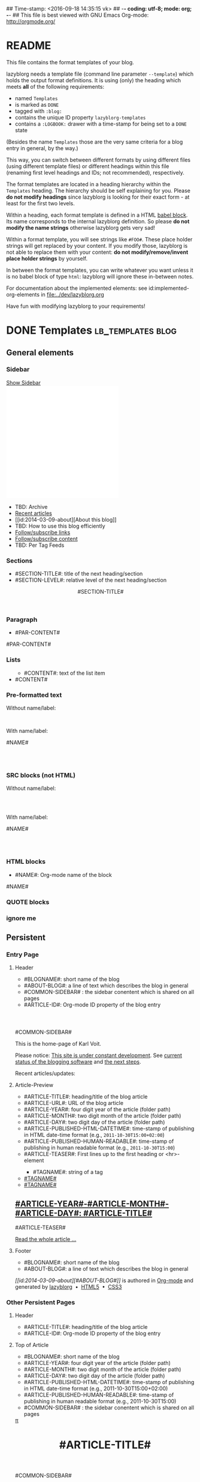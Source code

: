 ## Time-stamp: <2016-09-18 14:35:15 vk>
## -*- coding: utf-8; mode: org; -*-
## This file is best viewed with GNU Emacs Org-mode: http://orgmode.org/


* README

This file contains the format templates of your blog.

lazyblorg needs a template file (command line parameter ~--template~)
which holds the output format definitions. It is using (only) the
heading which meets *all* of the following requirements:

- named ~Templates~
- is marked as ~DONE~
- tagged with ~:blog:~
- contains the unique ID property ~lazyblorg-templates~
- contains a ~:LOGBOOK:~ drawer with a time-stamp for being set to a
  ~DONE~ state

(Besides the name ~Templates~ those are the very same criteria for a
blog entry in general, by the way.)

This way, you can switch between different formats by using different
files (using different template files) or different headings within
this file (renaming first level headings and IDs; not recommended),
respectively.

The format templates are located in a heading hierarchy within the
~Templates~ heading. The hierarchy should be self explaining for
you. Please *do not modify headings* since lazyblorg is looking for
their exact form - at least for the first two levels.

Within a heading, each format template is defined in a HTML [[http://orgmode.org/manual/Working-With-Source-Code.html#Working-With-Source-Code][babel
block]].  Its name corresponds to the internal lazyblorg definition. So
please *do not modify the name strings* otherwise lazyblorg gets very
sad!

Within a format template, you will see strings like ~#FOO#~. These
place holder strings will get replaced by your content. If you modify
those, lazyblorg is not able to replace them with your content: *do
not modify/remove/invent place holder strings* by yourself.

In between the format templates, you can write whatever you want
unless it is no babel block of type ~html~: lazyblorg will ignore
these in-between notes.

For documentation about the implemented elements: see
id:implemented-org-elements in [[file:../dev/lazyblorg.org]]

Have fun with modifying lazyblorg to your requirements!

* DONE Templates                                                                  :lb_templates:blog:
:PROPERTIES:
:CREATED:  [2014-12-26 Fri 16:09]
:END:
:LOGBOOK:
- State "DONE"       from "DONE"       [2013-08-21 Wed 17:50]
:END:
:PROPERTIES:
:ID: lazyblorg-templates
:CREATED:  [2013-08-21 Wed 17:50]
:END:

** General elements

*** Sidebar

#+NAME: common-sidebar
#+BEGIN_HTML

  <a id="show-sidebar-text" href="#show-sidebar">Show Sidebar</a>
  <div class="sidebar toggle-sidebar">
     <div class="search">
       <iframe id="search-big" src="//duckduckgo.com/search.html?width=140&site=karl-voit.at&prefill=Search blog" frameborder="0"></iframe>
       <iframe id="search-narrow" src="//duckduckgo.com/search.html?width=70&k1=-1&k2=s&site=karl-voit.at&prefill=Search" frameborder="0"></iframe>
       <br/>
     </div>
     <ul>
     <li>TBD: Archive</li>
     <li><a href="/">Recent articles</a></li>
     <li>[[id:2014-03-09-about][About this blog]]</li>
     <li>TBD: How to use this blog efficiently</li>
     <li><a href="//karl-voit.at/feeds/lazyblorg-all.atom_1.0.links-only.xml">Follow/subscribe links</a></li>
     <li><a href="//karl-voit.at/feeds/lazyblorg-all.atom_1.0.links-and-content.xml">Follow/subscribe content</a></li>
     <li>TBD: Per Tag Feeds</li>
     </ul>
  </div>

#+END_HTML

*** Sections

- #SECTION-TITLE#: title of the next heading/section
- #SECTION-LEVEL#: relative level of the next heading/section

#+NAME: section-begin
#+BEGIN_HTML

	  <header><h#SECTION-LEVEL# class="section-title">#SECTION-TITLE#</h#SECTION-LEVEL#></header>

#+END_HTML
*** Paragraph

- #PAR-CONTENT#

#+NAME: paragraph
#+BEGIN_HTML

<p>

#PAR-CONTENT#

</p>

#+END_HTML

*** Lists

#+NAME: ul-begin
#+BEGIN_HTML
	  <ul>
#+END_HTML

- #CONTENT#: text of the list item

#+NAME: ul-item
#+BEGIN_HTML
	    <li>#CONTENT#</li>
#+END_HTML

#+NAME: ul-end
#+BEGIN_HTML
	  </ul>
#+END_HTML

*** Pre-formatted text

Without name/label:

#+NAME: pre-begin
#+BEGIN_HTML

	  <pre>
#+END_HTML

#+NAME: pre-end
#+BEGIN_HTML
	  </pre>

#+END_HTML

With name/label:

#+NAME: named-pre-begin
#+BEGIN_HTML

<p>

    #NAME#
	  <pre>
#+END_HTML

#+NAME: named-pre-end
#+BEGIN_HTML
	  </pre>

</p>
#+END_HTML

*** SRC blocks (not HTML)

Without name/label:

#+NAME: src-begin
#+BEGIN_HTML

	  <div class="example_code">
	  <pre>
#+END_HTML

#+NAME: src-end
#+BEGIN_HTML
	  </pre>
    </div>

#+END_HTML

With name/label:

#+NAME: named-src-begin
#+BEGIN_HTML

<p>

    #NAME#
	  <div class="example_code">
	  <pre>
#+END_HTML

#+NAME: named-src-end
#+BEGIN_HTML
	  </pre>
    </div>

</p>
#+END_HTML

*** HTML blocks

- #NAME#: Org-mode name of the block

#+NAME: html-begin
#+BEGIN_HTML

<p>

    #NAME#
	  <div class="example_code">
#+END_HTML

#+NAME: html-end
#+BEGIN_HTML
	  </div>

</p>

#+END_HTML

*** QUOTE blocks

#+NAME: blockquote-begin
#+BEGIN_HTML

<blockquote>
#+END_HTML

#+NAME: blockquote-end
#+BEGIN_HTML
</blockquote>

#+END_HTML

*** ignore me

#+NAME:
#+BEGIN_HTML
#+END_HTML

#+NAME:
#+BEGIN_HTML
#+END_HTML


** Persistent

*** Entry Page

**** Header

- #BLOGNAME#: short name of the blog
- #ABOUT-BLOG#: a line of text which describes the blog in general
- #COMMON-SIDEBAR# : the sidebar conentent which is shared on all pages
- #ARTICLE-ID#: Org-mode ID property of the blog entry


#+NAME: entrypage-header
#+BEGIN_HTML
  <!DOCTYPE html>
  <html xmlns="//www.w3.org/1999/xhtml">
  <meta charset="UTF-8">
  <meta name="author" content="Karl Voit" />
  <meta name="generator" content="lazyblorg" />
  <meta name="orgmode-id" content="#ARTICLE-ID#" />
  <link rel="stylesheet" title="public voit Standard CSS Style"
        href="//Karl-Voit.at/public_voit.css" type="text/css" media="screen"  />

  <!-- WARNING: This page is written in HTML5 and might not be displayed correctly in old browsers. -->

  <head>
  <title>Public Voit - Homepage of Karl Voit</title>
  </head>

  <body class="persistent-body">

  <header class="persistent-header">

      <nav class="entrypage-article-header-nav">
        <span class="breadcrumbs">
          <img src="//karl-voit.at/images/public-voit_logo.svg" alt="public voit logo" width="350" style="vertical-align:middle;"><span style="padding-top:1em;">
        </span>
      </nav>

  </header>

  #COMMON-SIDEBAR#

  <div class="entry-page-greetings">
  <p>

    This is the home-page of Karl Voit.

  </p>

  <p>

    Please notice: <a href="2014/01/30/public-voit-beta/">This site is under constant development</a>. See
    <a href="https://github.com/novoid/lazyblorg/blob/master/dev/lazyblorg.org#23-implemented-org-mode-elements">current status of the blogging software</a> and
    <a href="https://github.com/novoid/lazyblorg/blob/master/dev/lazyblorg.org#1-issue-tracking">the next steps</a>.
  </p>

  <p>

    Recent articles/updates:

  </p>
  </div>

#+END_HTML

**** Article-Preview

- #ARTICLE-TITLE#: heading/title of the blog article
- #ARTICLE-URL#: URL of the blog article
- #ARTICLE-YEAR#: four digit year of the article (folder path)
- #ARTICLE-MONTH#: two digit month of the article (folder path)
- #ARTICLE-DAY#: two digit day of the article (folder path)
- #ARTICLE-PUBLISHED-HTML-DATETIME#: time-stamp of publishing in HTML
  date-time format (e.g., ~2011-10-30T15:00+02:00~)
- #ARTICLE-PUBLISHED-HUMAN-READABLE#: time-stamp of publishing in
  human readable format (e.g., ~2011-10-30T15:00~)
- #ARTICLE-TEASER#: First lines up to the first heading or <hr>-element

#+NAME: article-preview-header
#+BEGIN_HTML


<article class="entry-page-article">
#+END_HTML

#+NAME: article-preview-tags-begin
#+BEGIN_HTML

	  <aside>
	    <ul class="entry-page-article-tags">
#+END_HTML

- #TAGNAME#: string of a tag

#+NAME: article-preview-usertag
#+BEGIN_HTML
                <li><a class="usertag" href="#">#TAGNAME#</a></li>

#+END_HTML

#+NAME: article-preview-autotag
#+BEGIN_HTML
                <li><a class="autotag" href="#">#TAGNAME#</a></li>

#+END_HTML


#+NAME: article-preview-tags-end
#+BEGIN_HTML

	    </ul>
	  </aside>
#+END_HTML


#+NAME: article-preview-begin
#+BEGIN_HTML

<h1><a href="#ARTICLE-URL#">#ARTICLE-YEAR#-#ARTICLE-MONTH#-#ARTICLE-DAY#: #ARTICLE-TITLE#</a></h1>

#ARTICLE-TEASER#

#+END_HTML

#+NAME: article-preview-more
#+BEGIN_HTML
<p>
<a href="#ARTICLE-URL#" class="article-preview-more">Read the whole article&nbsp;...</a>
</p>
#+END_HTML

#+NAME: article-preview-end
#+BEGIN_HTML


</article>


#+END_HTML

**** Footer

- #BLOGNAME#: short name of the blog
- #ABOUT-BLOG#: a line of text which describes the blog in general

#+NAME: entrypage-footer
#+BEGIN_HTML


    <footer>
      <p><i>[[id:2014-03-09-about][#ABOUT-BLOG#]]</i> is authored in <a href="//orgmode.org">Org-mode</a> and generated by <a href="https://github.com/novoid/lazyblorg">lazyblorg</a>

	 	&nbsp;&bull;&nbsp; <a href="//validator.w3.org/check/referer">HTML5</a>

	 	&nbsp;&bull;&nbsp; <a href="//jigsaw.w3.org/css-validator/">CSS3</a>
      </p>
    </footer>

  </body>
</html>
#+END_HTML


*** Other Persistent Pages

**** Header

- #ARTICLE-TITLE#: heading/title of the blog article
- #ARTICLE-ID#: Org-mode ID property of the blog entry

#+NAME: persistent-header
#+BEGIN_HTML
  <!DOCTYPE html>
  <html xmlns="//www.w3.org/1999/xhtml">
  <meta charset="UTF-8">
  <meta name="author" content="Karl Voit" />
  <meta name="generator" content="lazyblorg" />
  <meta name="orgmode-id" content="#ARTICLE-ID#" />
  <link rel="stylesheet" title="public voit Standard CSS Style"
        href="//Karl-Voit.at/public_voit.css" type="text/css" media="screen"  />

  <!-- WARNING: This page is written in HTML5 and might not be displayed correctly in old browsers. -->

    <head>
      <title>#ARTICLE-TITLE#</title>

    </head>

#+END_HTML

**** Top of Article

- #BLOGNAME#: short name of the blog
- #ARTICLE-YEAR#: four digit year of the article (folder path)
- #ARTICLE-MONTH#: two digit month of the article (folder path)
- #ARTICLE-DAY#: two digit day of the article (folder path)
- #ARTICLE-PUBLISHED-HTML-DATETIME#: time-stamp of publishing in HTML
  date-time format (e.g., 2011-10-30T15:00+02:00)
- #ARTICLE-PUBLISHED-HUMAN-READABLE#: time-stamp of publishing in
  human readable format (e.g., 2011-10-30T15:00)
- #COMMON-SIDEBAR# : the sidebar conentent which is shared on all pages

#+NAME: persistent-header-begin
#+BEGIN_HTML
  <body>

    <div class="common-orgsource"><a href="source.org.txt">&#960;</a></div>

	<header>

	  <nav class="persistent-article-header-nav">
	    <span class="breadcrumbs">
	      <a href="../"><img src="//karl-voit.at/images/public-voit_logo.svg" alt="public voit logo" width="350" style="vertical-align:middle;"></a>
	    </span>
	  </nav>

#+END_HTML

#+NAME: persistent-header-end
#+BEGIN_HTML

	  <h1 class="common-article-header-title">#ARTICLE-TITLE#</h1>

	</header>

    #COMMON-SIDEBAR#

    <article class="common-article">

#+END_HTML

#+NAME: persistent-end
#+BEGIN_HTML

    </article>

#+END_HTML

**** Footer

- #ABOUT-BLOG#: a line of text which describes the blog in general

#+NAME: persistent-footer
#+BEGIN_HTML
	  <aside class="published-on">
	    Published on <time datetime="#ARTICLE-PUBLISHED-HTML-DATETIME#">#ARTICLE-PUBLISHED-HUMAN-READABLE#</time>
	  </aside>

   <p class="email-comment">
      <a href="mailto:publicvoit-comment@Karl-Voit.at?subject=#ARTICLE-ID# comment: &body=Please do not remove '#ARTICLE-ID# comment:' in subject and please tell me whether or not it is OK to add your comment and/or your email address to the blog entry!">Comment via email</a> or via <a href="//disqus.com">Disqus</a> comments below:
   </p>

    <div id="disqus_thread"></div>
    <div id="disqus_loader" style="text-align: center">
      <!-- stolen from http://blog.yjl.im/2012/04/let-your-readers-decide-when-to-load.html -->
      <button onclick="load_disqus()">Load Disqus Comments</button>
      <script>
        function load_disqus()
        {
          var dsq = document.createElement('script');
          dsq.type = 'text/javascript';
          dsq.async = true;
          dsq.src = "//publicvoit.disqus.com/embed.js";
          var disqus_identifier = '#ARTICLE-ID#';
          (document.getElementsByTagName('head')[0] || document.getElementsByTagName('body')[0]).appendChild(dsq);
          var ldr = document.getElementById('disqus_loader');
          ldr.parentNode.removeChild(ldr);
        }
      </script>
    </div>
    <noscript>Please enable JavaScript to view the <a href="//disqus.com/?ref_noscript">Disqus comments.</a></noscript>

    <footer>
      <p><i>[[id:2014-03-09-about][#ABOUT-BLOG#]]</i> is authored in <a href="//orgmode.org">Org-mode</a> and generated by <a href="https://github.com/novoid/lazyblorg">lazyblorg</a>

	 	&nbsp;&bull;&nbsp; <a href="//validator.w3.org/check/referer">HTML5</a>

	 	&nbsp;&bull;&nbsp; <a href="//jigsaw.w3.org/css-validator/">CSS3</a>
      </p>
    </footer>

  </body>
</html>
#+END_HTML


** Article

*** Header

- #ARTICLE-TITLE#: heading/title of the blog article
- #ARTICLE-ID#: Org-mode ID property of the blog entry

#+NAME: article-header
#+BEGIN_HTML
  <!DOCTYPE html>
  <html xmlns="//www.w3.org/1999/xhtml">
  <meta charset="UTF-8">

  <meta name="author" content="Karl Voit" />
  <meta name="generator" content="lazyblorg" />
  <meta name="description" content="#ARTICLE-TITLE#" />
  <meta name="orgmode-id" content="#ARTICLE-ID#" />

  <meta name="twitter:card" content="summary" />
  <meta name="twitter:site" content="@n0v0id" />
  <meta name="twitter:creator" content="@n0v0id" />
  <meta name="twitter:title" content="public voit" />
  <meta name="twitter:description" content="#ARTICLE-TITLE#" />
  <meta name="twitter:image" content="http://karl-voit.at/images/public-voit_T_logo_200x200.png" />

  <meta property="og:type" content="article" />
  <meta property="og:title" content="public voit" />
  <meta property="og:description" content="#ARTICLE-TITLE#" />
  <meta property="og:image" content="http://karl-voit.at/images/public-voit_T_logo_200x200.png" />
  <meta property="og:site_name" content="public voit - Web-page of Karl Voit">
  <meta property="article:published_time" content="#ARTICLE-PUBLISHED-HTML-DATETIME#" />
  <meta property="article:author" content="Karl Voit" />

  <link rel="stylesheet" title="public voit Standard CSS Style"
        href="//Karl-Voit.at/public_voit.css" type="text/css" media="screen"  />

  <!-- WARNING: This page is written in HTML5 and might not be displayed correctly in old browsers. -->

    <head>
      <!-- link rel="stylesheet" type="text/css" href="../../../../style.css" / -->
      <title>#ARTICLE-TITLE#</title>

    </head>
#+END_HTML

*** Top of Article

- #BLOGNAME#: short name of the blog
- #ARTICLE-YEAR#: four digit year of the article (folder path)
- #ARTICLE-MONTH#: two digit month of the article (folder path)
- #ARTICLE-DAY#: two digit day of the article (folder path)
- #ARTICLE-PUBLISHED-HTML-DATETIME#: time-stamp of publishing in HTML
  date-time format (e.g., 2011-10-30T15:00+02:00)
- #ARTICLE-PUBLISHED-HUMAN-READABLE#: time-stamp of publishing in
  human readable format (e.g., 2011-10-30T15:00)
- #COMMON-SIDEBAR# : the sidebar conentent which is shared on all pages

#+NAME: article-header-begin
#+BEGIN_HTML
  <body>

    <div class="common-orgsource"><a href="source.org.txt">&#960;</a></div>


	<header>

	  <nav class="temporal-article-header-nav">
	    <span class="breadcrumbs">
	      <a href="../../../../"><img src="//karl-voit.at/images/public-voit_logo.svg" alt="public voit logo" width="350" style="vertical-align:middle;"></a><span style="padding-top:1em;">&nbsp;&nbsp;&nbsp;&nbsp;&raquo;
	      #ARTICLE-YEAR#&nbsp;&ndash;&nbsp;#ARTICLE-MONTH#&nbsp;&ndash;&nbsp;#ARTICLE-DAY#</span>
	      <!-- a href="../../../">#ARTICLE-YEAR#</a>&nbsp;&ndash;&nbsp;<a href="../../">#ARTICLE-MONTH#</a>&nbsp;&ndash;&nbsp;<a href="../">#ARTICLE-DAY#</a -->
	    </span>
	  </nav>

#+END_HTML


#+NAME: article-tags-begin
#+BEGIN_HTML
	  <aside class="common-tags">
	    <ul>

#+END_HTML

- #TAGNAME#: string of a tag

#+NAME: article-usertag
#+BEGIN_HTML
                <li><a class="usertag" href="#">#TAGNAME#</a></li>

#+END_HTML

#+NAME: article-autotag
#+BEGIN_HTML
                <li><a class="autotag" href="#">#TAGNAME#</a></li>

#+END_HTML

#+NAME: article-tags-end
#+BEGIN_HTML
	    </ul>
	  </aside>

#+END_HTML



#+NAME: article-header-end
#+BEGIN_HTML

	  <h1 class="common-article-header-title">#ARTICLE-TITLE#</h1>

	</header>

  #COMMON-SIDEBAR#

  <article class="common-article">

#+END_HTML

#+NAME: article-end
#+BEGIN_HTML


  </article>

#+END_HTML

*** Footer

- #ABOUT-BLOG#: a line of text which describes the blog in general

#+NAME: article-footer
#+BEGIN_HTML
	  <aside class="published-on">
	    Published on <time datetime="#ARTICLE-PUBLISHED-HTML-DATETIME#">#ARTICLE-PUBLISHED-HUMAN-READABLE#</time>
	  </aside>

   <p class="email-comment">
      <a href="mailto:publicvoit-comment@Karl-Voit.at?subject=#ARTICLE-ID# comment: &body=Please do not remove '#ARTICLE-ID# comment:' in subject and please tell me whether or not it is OK to add your comment and/or your email address to the blog entry!">Comment via email</a> or via <a href="//disqus.com">Disqus</a> comments below:
   </p>

    <div id="disqus_thread"></div>
    <div id="disqus_loader" style="text-align: center">
      <!-- stolen from http://blog.yjl.im/2012/04/let-your-readers-decide-when-to-load.html -->
      <button onclick="load_disqus()">Load Disqus Comments</button>
      <script>
        function load_disqus()
        {
          var dsq = document.createElement('script');
          dsq.type = 'text/javascript';
          dsq.async = true;
          dsq.src = "//publicvoit.disqus.com/embed.js";
          var disqus_identifier = '#ARTICLE-ID#';
          (document.getElementsByTagName('head')[0] || document.getElementsByTagName('body')[0]).appendChild(dsq);
          var ldr = document.getElementById('disqus_loader');
          ldr.parentNode.removeChild(ldr);
        }
      </script>
    </div>
    <noscript>Please enable JavaScript to view the <a href="//disqus.com/?ref_noscript">Disqus comments.</a></noscript>

    <footer>
      <p><i>[[id:2014-03-09-about][#ABOUT-BLOG#]]</i> is authored in <a href="//orgmode.org">Org-mode</a> and generated by <a href="https://github.com/novoid/lazyblorg">lazyblorg</a>

	 	&nbsp;&bull;&nbsp; <a href="//validator.w3.org/check/referer">HTML5</a>

	 	&nbsp;&bull;&nbsp; <a href="//jigsaw.w3.org/css-validator/">CSS3</a>
      </p>
    </footer>

  </body>
</html>
#+END_HTML


** Tags

FIXXME

** Day Overview

FIXXME

** Month Overview

*** Header

- #BLOGNAME#: short name of the blog
- #YEAR#: four digit year
- #MONTH-LONGNAME#: name of the month like "Jannuary" or "February"
- #MONTH-SHORTNAME#: three letter name of the month like "Jan" or "Feb"
- #MONTH-TWODIGITNUMBER#: number of the month like "01" or "02"

#+NAME: month-header
#+BEGIN_HTML
  <!DOCTYPE html>
  <html xmlns="//www.w3.org/1999/xhtml">
  <meta charset="UTF-8">
  <meta name="author" content="Karl Voit" />
  <meta name="generator" content="lazyblorg" />
  <link rel="stylesheet" title="public voit Standard CSS Style"
        href="//Karl-Voit.at/public_voit.css" type="text/css" media="screen"  />

  <!-- WARNING: This page is written in HTML5 and might not be displayed correctly in old browsers. -->

    <head>
      <title>#BLOGNAME#: #YEAR#-#MONTH-TWODIGITNUMBER#</title>
    </head>

  <body>

  <article class="month-overview">

	<header>

	  <nav class="month-overview-header-nav">
	    <span class="breadcrumbs">
	      <a href="../../"><img src="//karl-voit.at/images/public-voit_logo.svg" alt="public voit logo" width="350" style="vertical-align:middle;"></a><span style="padding-top:1em;">&nbsp;&nbsp;&nbsp;&nbsp;&raquo;
	      #YEAR#&nbsp;&ndash;&nbsp;#MONTH-TWODIGITNUMBER#</span>
	    </span>
	  </nav>

	  <h1 class="article-title">#YEAR#-#MONTH-TWODIGITNUMBER#</h1>

	</header>

  <p><ul class="month-body">

#+END_HTML

*** Article-Link

- #ARTICLE-TITLE#: heading/title of the blog article
- #ARTICLE-URL#: URL of the blog article
- #ARTICLE-YEAR#: four digit year of the article (folder path)
- #ARTICLE-MONTH#: two digit month of the article (folder path)
- #ARTICLE-DAY#: two digit day of the article (folder path)
- #ARTICLE-PUBLISHED-HTML-DATETIME#: time-stamp of publishing in HTML
  date-time format (e.g., 2011-10-30T15:00+02:00)
- #ARTICLE-PUBLISHED-HUMAN-READABLE#: time-stamp of publishing in
  human readable format (e.g., 2011-10-30T15:00)

#+NAME: article-list-link
#+BEGIN_HTML
<li><a href="#ARTICLE-URL#">#ARTICLE-YEAR#-#ARTICLE-MONTH#-#ARTICLE-DAY#: #ARTICLE-TITLE#</a></li>
#+END_HTML

*** Footer

- #BLOGNAME#: short name of the blog
- #YEAR#: four digit year
- #MONTH-LONGNAME#: name of the month like "Jannuary" or "February"
- #MONTH-SHORTNAME#: three letter name of the month like "Jan" or "Feb"
- #MONTH-TWODIGITNUMBER#: number of the month like "01" or "02"

#+NAME: month-footer
#+BEGIN_HTML

    </ul></p>
    </article>

    <footer>
      <p><i>[[id:2014-03-09-about][#ABOUT-BLOG#]]</i> is authored in <a href="//orgmode.org">Org-mode</a> and generated by <a href="https://github.com/novoid/lazyblorg">lazyblorg</a>

	 	&nbsp;&bull;&nbsp; <a href="//validator.w3.org/check/referer">HTML5</a>

	 	&nbsp;&bull;&nbsp; <a href="//jigsaw.w3.org/css-validator/">CSS3</a>
      </p>
    </footer>

  </body>
</html>
#+END_HTML
** Year Overview

FIXXME

* Local Variables                                                                          :noexport:
:PROPERTIES:
:CREATED:  [2014-12-26 Fri 16:09]
:END:
# Local Variables:
# mode: auto-fill
# mode: flyspell
# eval: (ispell-change-dictionary "en_US")
# End:
